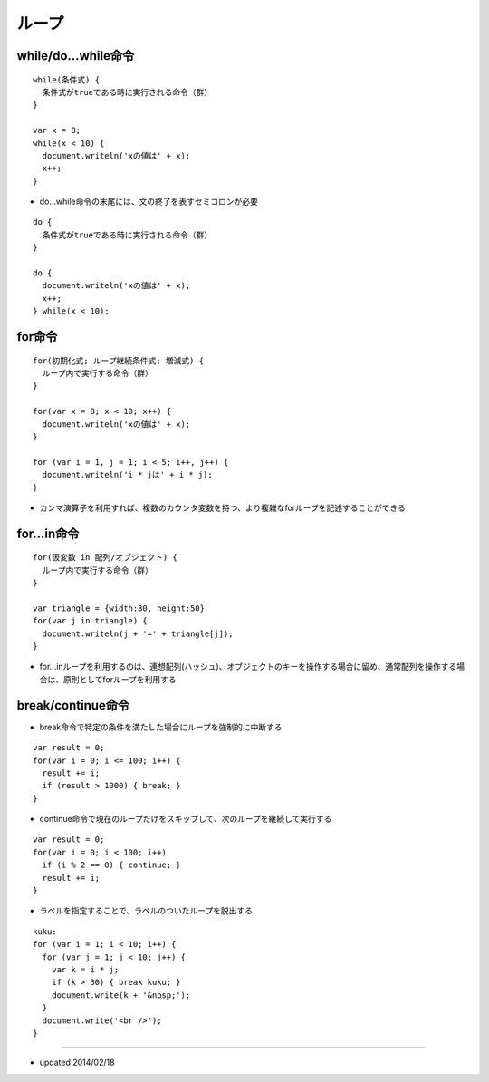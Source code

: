 ========
ループ
========

while/do...while命令
======================

::

  while(条件式) {
    条件式がtrueである時に実行される命令（群）
  }

  var x = 8;
  while(x < 10) {
    document.writeln('xの値は' + x);
    x++;
  }

* do...while命令の末尾には、文の終了を表すセミコロンが必要

::

  do {
    条件式がtrueである時に実行される命令（群）
  }

  do {
    document.writeln('xの値は' + x);
    x++;
  } while(x < 10);


for命令
=========

::

  for(初期化式; ループ継続条件式; 増減式) {
    ループ内で実行する命令（群）
  }  

  for(var x = 8; x < 10; x++) {
    document.writeln('xの値は' + x);
  }

  for (var i = 1, j = 1; i < 5; i++, j++) {
    document.writeln('i * jは' + i * j);
  }

* カンマ演算子を利用すれば、複数のカウンタ変数を持つ、より複雑なforループを記述することができる


for...in命令
==============

::

  for(仮変数 in 配列/オブジェクト) {
    ループ内で実行する命令（群）
  }

  var triangle = {width:30, height:50}
  for(var j in triangle) {
    document.writeln(j + '=' + triangle[j]);
  }

* for...inループを利用するのは、連想配列(ハッシュ)、オブジェクトのキーを操作する場合に留め、通常配列を操作する場合は、原則としてforループを利用する


break/continue命令
====================

* break命令で特定の条件を満たした場合にループを強制的に中断する

::

  var result = 0;
  for(var i = 0; i <= 100; i++) {
    result += i;
    if (result > 1000) { break; }
  }

* continue命令で現在のループだけをスキップして、次のループを継続して実行する

::

  var result = 0;
  for(var i = 0; i < 100; i++)
    if (i % 2 == 0) { continue; }
    result += i;
  }

* ラベルを指定することで、ラベルのついたループを脱出する

::

  kuku:
  for (var i = 1; i < 10; i++) {
    for (var j = 1; j < 10; j++) {
      var k = i * j;
      if (k > 30) { break kuku; }
      document.write(k + '&nbsp;');
    }
    document.write('<br />');
  } 


----

* updated 2014/02/18
